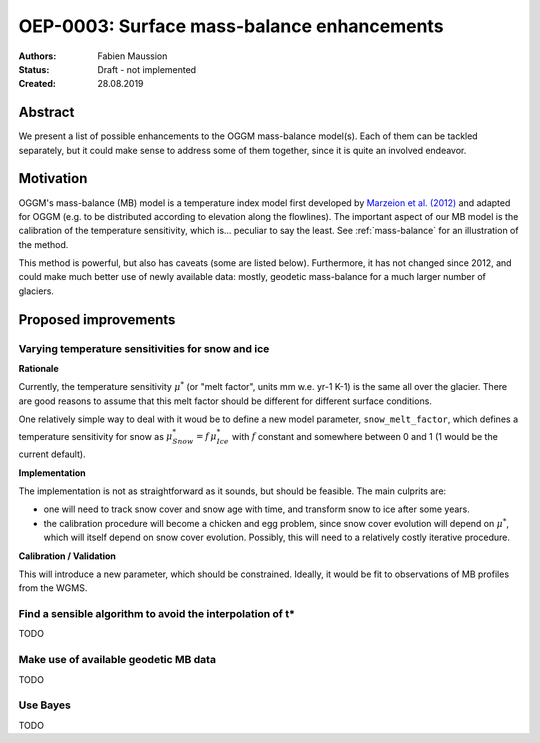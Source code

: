 ===========================================
OEP-0003: Surface mass-balance enhancements
===========================================

:Authors: Fabien Maussion
:Status: Draft - not implemented
:Created: 28.08.2019


Abstract
--------

We present a list of possible enhancements to the OGGM mass-balance model(s).
Each of them can be tackled separately, but it could make sense to address
some of them together, since it is quite an involved endeavor.

Motivation
----------

OGGM's mass-balance (MB) model is a temperature index model first developed by
`Marzeion et al. (2012) <https://www.the-cryosphere.net/6/1295/2012/>`_
and adapted for OGGM (e.g. to be distributed according to elevation along
the flowlines). The important aspect of our MB model is the calibration of the
temperature sensitivity, which is... peculiar to say the least.
See :ref:`mass-balance` for an  illustration of the method.

This method is powerful, but also has caveats (some are listed below).
Furthermore, it has not changed since 2012, and could make much better use of
newly available data: mostly, geodetic mass-balance for a much larger number of
glaciers.

Proposed improvements
---------------------

Varying temperature sensitivities for snow and ice
~~~~~~~~~~~~~~~~~~~~~~~~~~~~~~~~~~~~~~~~~~~~~~~~~~

**Rationale**

Currently, the temperature sensitivity :math:`\mu^{*}` (or "melt factor", units
mm w.e. yr-1 K-1) is the same all over the glacier. There are good reasons
to assume that this melt factor should be different for different surface
conditions.

One relatively simple way to deal with it woud be to define a new model
parameter, ``snow_melt_factor``, which defines a temperature
sensitivity for snow as :math:`\mu^{*}_{Snow} = f \, \mu^{*}_{Ice}` with
:math:`f` constant and somewhere between 0 and 1 (1 would be the current
default).

**Implementation**

The implementation is not as straightforward as it sounds, but should be
feasible. The main culprits are:

- one will need to track snow cover and snow age with time, and transform
  snow to ice after some years.
- the calibration procedure will become a chicken and egg problem, since
  snow cover evolution will depend on :math:`\mu^{*}`, which will itself depend
  on snow cover evolution. Possibly, this will need to a relatively costly
  iterative procedure.

**Calibration / Validation**

This will introduce a new parameter, which should be constrained. Ideally,
it would be fit to observations of MB profiles from the WGMS.


Find a sensible algorithm to avoid the interpolation of t*
~~~~~~~~~~~~~~~~~~~~~~~~~~~~~~~~~~~~~~~~~~~~~~~~~~~~~~~~~~

TODO

Make use of available geodetic MB data
~~~~~~~~~~~~~~~~~~~~~~~~~~~~~~~~~~~~~~

TODO

Use Bayes
~~~~~~~~~

TODO
